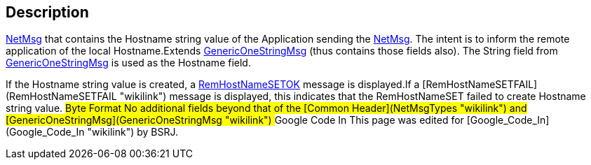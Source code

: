 == Description

link:IBME_GeometryService#NetMsg_Class[NetMsg] that contains the
Hostname string value of the Application sending the
link:IBME_GeometryService#NetMsg_Class[NetMsg]. The intent is to
inform the remote application of the local Hostname.Extends
link:GenericOneStringMsg[GenericOneStringMsg] (thus contains
those fields also). The String field from
link:GenericOneStringMsg[GenericOneStringMsg] is used as the
Hostname field.

If the Hostname string value is created, a
link:RemHostNameSETOK[RemHostNameSETOK] message is displayed.+++<BSRJ>+++If a [RemHostNameSETFAIL](RemHostNameSETFAIL "wikilink") message is displayed, this indicates that the RemHostNameSET failed to create Hostname string value. +++<BSRJ>+++## Byte Format No additional fields beyond that of the [Common Header](NetMsgTypes "wikilink") and [GenericOneStringMsg](GenericOneStringMsg "wikilink") ## Google Code In This page was edited for [Google_Code_In](Google_Code_In "wikilink") by BSRJ.+++</BSRJ>++++++</BSRJ>+++
